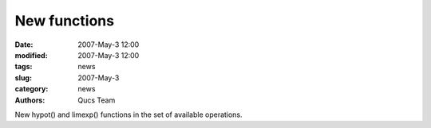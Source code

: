New functions
#############

:date: 2007-May-3 12:00
:modified: 2007-May-3 12:00
:tags: news
:slug: 2007-May-3
:category: news
:authors: Qucs Team

New hypot() and limexp() functions in the set of available operations.
